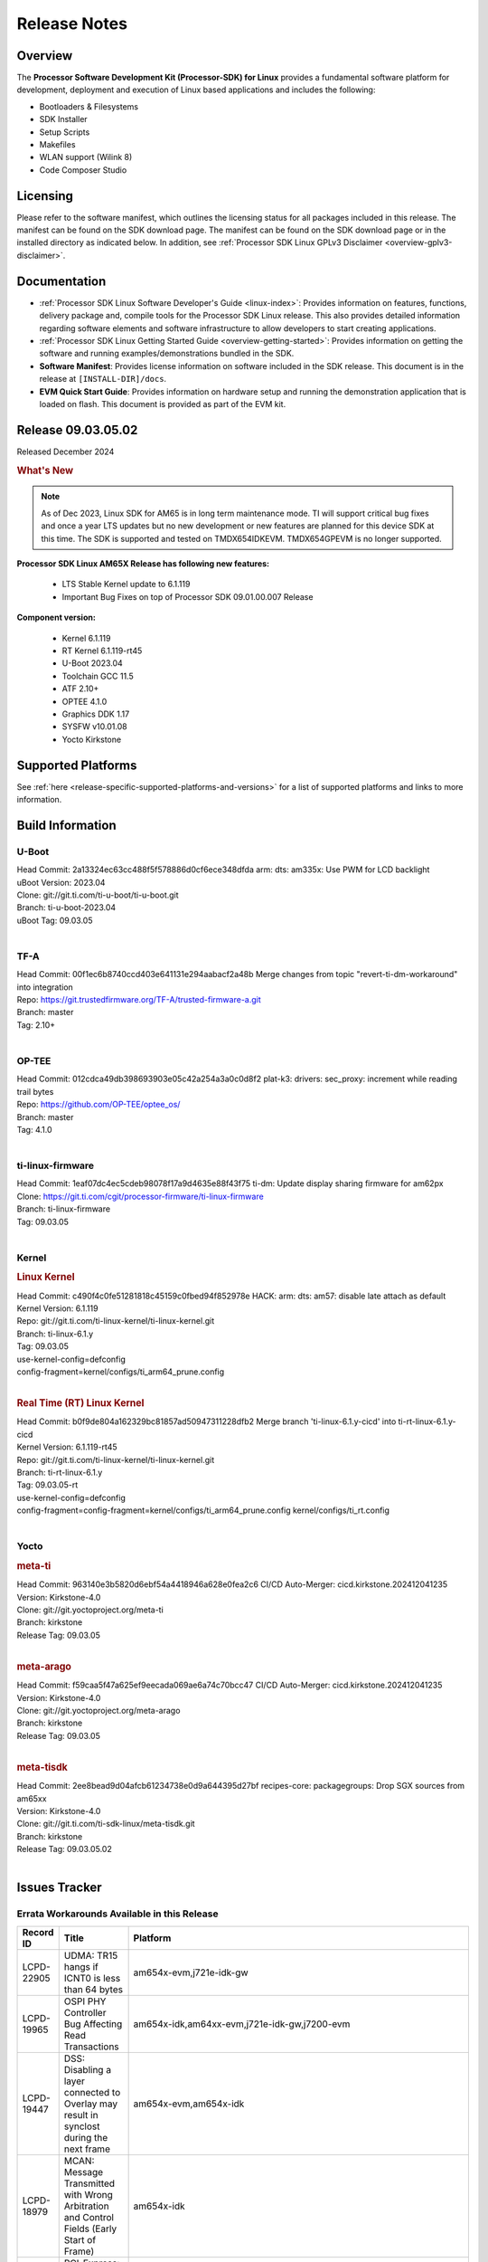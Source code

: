 .. _Release-note-label:

#############
Release Notes
#############

Overview
========

The **Processor Software Development Kit (Processor-SDK) for Linux**
provides a fundamental software platform for development, deployment and
execution of Linux based applications and includes the following:

-  Bootloaders & Filesystems
-  SDK Installer
-  Setup Scripts
-  Makefiles
-  WLAN support (Wilink 8)
-  Code Composer Studio

Licensing
=========

Please refer to the software manifest, which outlines the licensing
status for all packages included in this release. The manifest can be
found on the SDK download page. The manifest can be found on the SDK
download page or in the installed directory as indicated below. In
addition, see :ref:`Processor SDK Linux GPLv3 Disclaimer <overview-gplv3-disclaimer>`.

Documentation
=============
-  :ref:`Processor SDK Linux Software Developer's Guide <linux-index>`: Provides information on features, functions, delivery package and,
   compile tools for the Processor SDK Linux release. This also provides
   detailed information regarding software elements and software
   infrastructure to allow developers to start creating applications.
-  :ref:`Processor SDK Linux Getting Started Guide <overview-getting-started>`: Provides information on getting the software and running
   examples/demonstrations bundled in the SDK.
-  **Software Manifest**: Provides license information on software
   included in the SDK release. This document is in the release at
   ``[INSTALL-DIR]/docs``.
-  **EVM Quick Start Guide**: Provides information on hardware setup and
   running the demonstration application that is loaded on flash. This
   document is provided as part of the EVM kit.

Release 09.03.05.02
===================

Released December 2024

.. rubric:: What's New
   :name: whats-new

.. note:: As of Dec 2023, Linux SDK for AM65 is in long term maintenance mode. TI will support critical bug fixes and once a year LTS updates but no new development or new features are planned for this device SDK at this time. The SDK is supported and tested on TMDX654IDKEVM. TMDX654GPEVM is no longer supported.

**Processor SDK Linux AM65X Release has following new features:**

  - LTS Stable Kernel update to 6.1.119
  - Important Bug Fixes on top of Processor SDK 09.01.00.007 Release


**Component version:**

  - Kernel 6.1.119
  - RT Kernel 6.1.119-rt45
  - U-Boot 2023.04
  - Toolchain GCC 11.5
  - ATF 2.10+
  - OPTEE 4.1.0
  - Graphics DDK 1.17
  - SYSFW v10.01.08
  - Yocto Kirkstone


Supported Platforms
===================
See :ref:`here <release-specific-supported-platforms-and-versions>` for a list of supported platforms and links to more information.


.. _release-specific-sdk-components-versions:


Build Information
=================

.. _u-boot-release-notes:
.. _optee-release-notes:
.. _tf-a-release-notes:
.. _ti-linux-fw-release-notes:


U-Boot
------

| Head Commit: 2a13324ec63cc488f5f578886d0cf6ece348dfda arm: dts: am335x: Use PWM for LCD backlight
| uBoot Version: 2023.04
| Clone: git://git.ti.com/ti-u-boot/ti-u-boot.git
| Branch: ti-u-boot-2023.04
| uBoot Tag: 09.03.05
|


TF-A
----

| Head Commit: 00f1ec6b8740ccd403e641131e294aabacf2a48b Merge changes from topic "revert-ti-dm-workaround" into integration
| Repo: https://git.trustedfirmware.org/TF-A/trusted-firmware-a.git
| Branch: master
| Tag: 2.10+
|

OP-TEE
------

| Head Commit: 012cdca49db398693903e05c42a254a3a0c0d8f2 plat-k3: drivers: sec_proxy: increment while reading trail bytes
| Repo: https://github.com/OP-TEE/optee_os/
| Branch: master
| Tag: 4.1.0
|

ti-linux-firmware
-----------------

| Head Commit: 1eaf07dc4ec5cdeb98078f17a9d4635e88f43f75 ti-dm: Update display sharing firmware for am62px
| Clone: https://git.ti.com/cgit/processor-firmware/ti-linux-firmware
| Branch: ti-linux-firmware
| Tag: 09.03.05
|


Kernel
------
.. rubric:: Linux Kernel
   :name: linux-kernel

| Head Commit: c490f4c0fe51281818c45159c0fbed94f852978e HACK: arm: dts: am57: disable late attach as default
| Kernel Version: 6.1.119

| Repo: git://git.ti.com/ti-linux-kernel/ti-linux-kernel.git
| Branch: ti-linux-6.1.y
| Tag: 09.03.05
| use-kernel-config=defconfig
| config-fragment=kernel/configs/ti_arm64_prune.config
|

.. rubric:: Real Time (RT) Linux Kernel
   :name: real-time-rt-linux-kernel

| Head Commit: b0f9de804a162329bc81857ad50947311228dfb2 Merge branch 'ti-linux-6.1.y-cicd' into ti-rt-linux-6.1.y-cicd
| Kernel Version: 6.1.119-rt45

| Repo: git://git.ti.com/ti-linux-kernel/ti-linux-kernel.git
| Branch: ti-rt-linux-6.1.y
| Tag: 09.03.05-rt
| use-kernel-config=defconfig
| config-fragment=config-fragment=kernel/configs/ti_arm64_prune.config kernel/configs/ti_rt.config
|


Yocto
-----
.. rubric:: meta-ti
   :name: meta-ti

| Head Commit: 963140e3b5820d6ebf54a4418946a628e0fea2c6 CI/CD Auto-Merger: cicd.kirkstone.202412041235
| Version: Kirkstone-4.0
| Clone: git://git.yoctoproject.org/meta-ti
| Branch: kirkstone
| Release Tag: 09.03.05
|

.. rubric:: meta-arago
   :name: meta-arago

| Head Commit: f59caa5f47a625ef9eecada069ae6a74c70bcc47 CI/CD Auto-Merger: cicd.kirkstone.202412041235
| Version: Kirkstone-4.0
| Clone: git://git.yoctoproject.org/meta-arago
| Branch: kirkstone
| Release Tag: 09.03.05
|


.. rubric:: meta-tisdk

| Head Commit: 2ee8bead9d04afcb61234738e0d9a644395d27bf recipes-core: packagegroups: Drop SGX sources from am65xx
| Version: Kirkstone-4.0
| Clone:  git://git.ti.com/ti-sdk-linux/meta-tisdk.git
| Branch: kirkstone
| Release Tag: 09.03.05.02
|



Issues Tracker
==============

Errata Workarounds Available in this Release
--------------------------------------------
.. csv-table::
   :header: "Record ID", "Title", "Platform"
   :widths: 15, 30, 150

   "LCPD-22905","UDMA: TR15 hangs if ICNT0 is less than 64 bytes","am654x-evm,j721e-idk-gw"
   "LCPD-19965","OSPI PHY Controller Bug Affecting Read Transactions","am654x-idk,am64xx-evm,j721e-idk-gw,j7200-evm"
   "LCPD-19447","DSS: Disabling a layer connected to Overlay may result in synclost during the next frame","am654x-evm,am654x-idk"
   "LCPD-18979","MCAN: Message Transmitted with Wrong Arbitration and Control Fields (Early Start of Frame)","am654x-idk"
   "LCPD-17788","PCI-Express: GEN3 (8GT/s) Operation Not Supported.","am654x-evm,am654x-idk"
   "LCPD-17783","USB: USB2PHY Charger Detect is enabled by default without VBUS presence","am654x-evm,am654x-idk"
   "LCPD-14579","DSS : DSS Does Not Support YUV Pixel Data Formats","am654x-evm,am654x-idk"
   "LCPD-14184","USB:  SuperSpeed USB Non-Functional","am654x-evm"


|


U-Boot Known Issues
-------------------
.. csv-table::
   :header: "Record ID", "Platform", "Title", "Workaround"
   :widths: 15, 30, 70, 30

   "LCPD-28436","am654x-idk","AM65x Uboot PRUETH is broken",""
   "LCPD-24717","am654x-evm,am654x-idk","am654: PCI-E ethernet interface shows link down in U-Boot",""
   "LCPD-24628","am654x-evm,am654x-idk","am654x-idk DFU boot is failing",""
   "LCPD-17770","am654x-evm,am654x-idk,am654x-hsevm","U-Boot: Fix order of MCU R5 shutdown depending on cluster mode",""
   "LCPD-16696","am654x-evm,am654x-idk","U-Boot does not recognize SD-Card after re-insert/change",""
   "LCPD-16524","am654x-evm,am654x-idk,am654x-hsevm","Need to adjust RMW bit when using enabling ECC","None"
   "LCPD-14843","am654x-evm,am654x-idk","U-boot should support  default settings for netboot ","None"


|

Linux Known Issues
------------------
.. csv-table::
   :header: "Record ID", "Platform", "Title", "Workaround"
   :widths: 5, 10, 70, 35

   "LCPD-37152","am654x-idk","ICSSG: IET FPE mac verify fails",""
   "LCPD-36622","am654x-evm,am654x-idk,am654x-hsevm,am64xx-evm","Errata i2028: USB3.0 Host and Device Non-Functional",""
   "LCPD-32868","am654x-idk,am64xx-evm","Kernel crash from PRU auto-forwarding packet",""
   "LCPD-24718","am654x-evm,am654x-idk","am654x hwspinlock test failing",""
   "LCPD-24541","am654x-evm","am65xx OSPI boot does not work",""
   "LCPD-24537","am654x-evm,am64xx-evm,am64xx-hsevm","am654x-idk nslookup times out when all netwokring interfaces are active",""
   "LCPD-24456","am654x-evm,am654x-idk,am654x-hsevm,am64xx-evm,am64xx-hsevm,am62xx_sk-fs,am62xx_sk-se,am62xx_lp_sk-fs,am62xx_lp_sk-se,am62axx_sk-fs,am335x-evm,am335x-hsevm,am335x-ice,am335x-sk,am43xx-epos,am43xx-gpevm,am43xx-hsevm,am437x-idk,am437x-sk,am571x-idk,am572x-idk,am574x-idk,am574x-hsidk,am57xx-evm,am57xx-beagle-x15,am57xx-hsevm,am62xx-sk,am64xx_sk-fs,beaglebone,bbai,beaglebone-black,dra71x-evm,dra71x-hsevm,dra72x-evm,dra72x-hsevm,dra76x-evm,dra76x-hsevm,dra7xx-evm,dra7xx-hsevm,j721e-hsevm,j721e-idk-gw,j721e-sk,j721s2-evm,j721s2-hsevm,j721s2_evm-fs,j7200-evm,j7200-hsevm,omapl138-lcdk","Move IPC validation source from github to git.ti.com",""
   "LCPD-24319","am654x-evm","am654x-evm DRM tests fail due to frequency mismatch (Impact 7)",""
   "LCPD-24134","am654x-evm","AM654x CAL DMABUF tests fail (Impact 4.0)",""
   "LCPD-24130","am654x-evm","AM654x: USB MSC boot mode fails",""
   "LCPD-24128","am654x-idk","Performance issues with CPSW/ICSSG Linux Driver",""
   "LCPD-23008","am654x-evm","AM65xx - display port scenario not enabled",""
   "LCPD-23007","am654x-evm","k3-am654-evm-hdmi.dtbo file is missing in CoreSDK for am654x",""
   "LCPD-22959","am654x-evm","UART Read/Write tests at baud rate 115200 fails",""
   "LCPD-22947","am654x-evm","Alsa performance test fails [waiting for TF]",""
   "LCPD-22892","am654x-evm,am654x-idk,am64xx-evm","icssg: due to FW bug both interfaces has to be loaded always",""
   "LCPD-19580","am654x-evm","am654- unable to select a mode (sdhci?)",""
   "LCPD-18665","am654x-evm,am654x-idk","Am65x Pg2: Board cannot do soft reboot when booting from SD card",""
   "LCPD-18297","am654x-evm","AM6: OV5640: 176x144 does not work",""
   "LCPD-17673","am654x-evm,am335x-evm,am43xx-gpevm,am571x-idk,am572x-idk,am574x-idk,am57xx-evm,beaglebone-black,dra71x-evm,dra72x-evm,dra7xx-evm,j721e-evm","No software documentation for the Timer module",""
   "LCPD-17449","am654x-evm,am654x-idk,am654x-hsevm,am335x-evm,am335x-hsevm,am335x-ice,am335x-sk,am43xx-epos,am43xx-gpevm,am43xx-hsevm,am437x-idk,am437x-sk,am571x-idk,am572x-idk,am574x-idk,am574x-hsidk,am57xx-evm,am57xx-beagle-x15,am57xx-hsevm,beaglebone,beaglebone-black,dra71x-evm,dra71x-hsevm,dra72x-evm,dra72x-hsevm,dra76x-evm,dra76x-hsevm,dra7xx-evm,dra7xx-hsevm","libasan_preinit.o is missing in devkit",""
   "LCPD-16534","am654x-evm,am654x-idk","remoteproc/k3-r5f: PDK IPC echo_test image fails to do IPC in remoteproc mode on second run","None"


|

Issues opened in previous releases that were closed on this release
-------------------------------------------------------------------

.. csv-table::
   :header: "Record ID", "Title", "Platform"
   :widths: 15, 70, 20

   "LCPD-29872","PTP Time Synchronization needs to be restarted after link downs","am654x-evm,am654x-idk"
   "LCPD-29635","PCIe: x2 lane configuration is non functional","am654x-idk"
   "LCPD-29588","CPSW documentation: Time Sync Router no longer firewalled","am654x-evm,am654x-idk,am64xx-evm,am62xx_sk-fs,am62xx_sk-se,am62xx_lp_sk-fs,am62axx_sk-fs,am62xx-lp-sk,am62xx-sk,am64xx_sk-fs"
   "LCPD-29580","ICSSG IET Statistics are not getting counted","am654x-evm,am654x-idk,am64xx-evm"
   "LCPD-29446","Linux SDK docs should explicitly state what peripherals are supported","am654x-evm,am654x-idk,am64xx-evm,am62xx_sk-fs,am62xx_sk-se,am335x-evm,am335x-ice,am335x-sk,am43xx-gpevm,am437x-idk,am437x-sk,am62xx-sk,am64xx_sk-fs"
   "LCPD-29397","AM65x Linux SDK lists unsupported industrial protocols","am654x-evm,am654x-idk"
   "LCPD-28492","AM65: ICSSG: phc_ctl: Seeing clock jumps in get","am654x-evm,am64xx-evm"
   "LCPD-28107","Upstream: Broken USB boot modes on AM654","am654x-idk"
   "LCPD-25526","rproc_get() failure on certain race conditions","am654x-idk"
   "LCPD-25314","ICSSG: Timestamp for back-to-back with IPG < 100us not received","am654x-evm,am654x-idk,am654x-hsevm"
   "LCPD-25276","Kernel warning with panel_simple probe","am654x-evm,am654x-idk"
   "LCPD-24199","AM654x UART HWFLOW FUNC, PERF, STRESS tests fail (Impact 2)","am654x-evm"
   "LCPD-24127","AM654x IPSEC Software Crypto tests fail (Impact 4)","am654x-evm,j721e-idk-gw"
   "LCPD-22931","RemoteProc documentation missing","am654x-evm,am654x-idk,am64xx-evm,am64xx_sk-fs"
   "LCPD-22829","Convert toshiba,tc358767.txt:  ""toshiba,tc358767"" to yaml","am654x-evm,am654x-idk"
   "LCPD-22423","Removing FixMe and TODO from ICSSG Driver code","am654x-idk"
   "LCPD-20686","am65xx mainline build with dunfell is missing rproc test images","am654x-evm"
   "LCPD-19861","ICSSG: Unregistered multicast MAC packets are still visible in non-promiscuous mode","am654x-evm"
   "LCPD-19859","ETH ICSSG netperf benchmark returns lower performance than expected","am654x-evm"
   "LCPD-19177","u-boot:pytest: test_efi_helloworld_net failed on am6 and J7","am654x-evm,j721e-idk-gw"
   "LCPD-18788","Uboot: Could not bring up PCIe interface","am654x-idk"
   "LCPD-18627","uboot does not read the reserve-memory from the fdt ","am654x-idk"
   "LCPD-18289","pcie-usb tests sometimes fail","am654x-evm,k2g-evm"
   "LCPD-18258","IPSEC perfomance failures","am654x-evm,j721e-idk-gw"
   "LCPD-17798","2020 LTS: INTA/INTR smp_affinity failure and IRQ allocation issues.","am654x-evm,am654x-idk,j7am-evm,j721e-evm,j721e-hsevm,j721e-evm-ivi,j721e-idk-gw,j721e-vlab,j7200-evm,j7200-hsevm"
   "LCPD-16406","Seeing ""e1000#0: ERROR: Hardware Initialization Failed"" sometimes when do dhcp via pcie-eth","am654x-idk"
   "LCPD-15873","There is no dtbo in u-boot for PCIe x1 + usb3 daughter card","am654x-evm"
   "LCPD-14843","U-boot should support  default settings for netboot ","am654x-evm,am654x-idk"



|


Issues found and closed on this release that may be applicable to prior releases
--------------------------------------------------------------------------------
.. csv-table::
   :header: "Record ID", "Title", "Platform"
   :widths: 15, 70, 20

   "LCPD-36968","am65x/debug: Display breaks with sysfw","am654x-evm,am654x-idk,am654x-hsevm"
   "LCPD-36947","AM65: eMMC/MMC tests fail","am654x-evm,am654x-idk"
   "LCPD-36914","am654: ICSSG Performance degradation","am654x-idk"
   "LCPD-36612","TMDX654IDKEVM: Clock jump of PTP device for ICSSG #2","am654x-idk"
   "LCPD-36578","AM65: USB hub on the daughter card does not work OOB ","am654x-evm,am654x-idk"
   "LCPD-36549","ICSSG: Ping to bridge not working in switch mode","am654x-idk,am64xx-hsevm"
   "LCPD-36517","TCP Performance Failure","am654x-idk"
   "LCPD-36510","BitBake Network Connectivity Check","am654x-hsevm"
   "LCPD-36403","Rx Stall during Uboot in presence of Broadcast Traffic","am654x-evm,am654x-idk"
   "LCPD-36325","MMC Error Getting Device Node","am654x-idk,j784s4-evm"
   "LCPD-34852","Few times payload is packed at size boundary by binman ","am654x-evm,am64xx-evm,am62xx_sk-se,j721e-idk-gw,j721s2-evm,j7200-evm"
   "LCPD-34593","DISTRO BOOT: Not enabled on all Sitara Platforms","am654x-evm,am654x-idk,am654x-hsevm,am64xx-evm,am64xx-hsevm,am62xx_sk-fs,beagleplay-gp,am62axx_sk-fs,am62xx-sk"
   "LCPD-34531","AM62a: eMMC LTP tests failure","am654x-evm,am62axx_sk-fs"
   "LCPD-34520","AM65: USB and PCIE DT overlays doesnt exist","am654x-evm,am654x-idk"
   "LCPD-34414","AM65: Missing k3-am654-pcie-usb3 from kirkstone build","am654x-evm"
   "LCPD-34413","RT Linux: Interrupt latency issue with >200us outliers","am654x-evm,am654x-hsevm,am64xx-hsevm,am64xx-hssk,am62xx_sk-fs,am62xx_lp_sk-fs,am62axx_sk-fs,am62xx-sk,am64xx_sk-fs,j721e-sk,j721s2-evm,j721s2_evm-fs,j7200-evm,j784s4-evm"
   "LCPD-34316","AM65x : ICSSG : Switching between Dual EMAC and Switch mode fails","am654x-idk"
   "LCPD-34125","AM65x Linux SDK : Missing ICSSG Performance numbers","am654x-evm,am654x-idk"
   "LCPD-32958","AM6xx/J7: Issue with MCSPI clocking in Linux driver","am654x-evm,am654x-idk,am654x-hsevm,am64xx-evm,am64xx-hsevm,am64xx-hssk,am62xx_sk-fs,am62xx_sk-se,am62xx_lp_sk-fs,am62xx_lp_sk-se,am62axx_sk-fs,am62axx_sk-se,am62xx-lp-sk,am62xx-sk,am64xx_sk-fs"
   "LCPD-32946","RT Linux: PRU Ethernet link down causes kernel crash","am654x-evm,am654x-idk,am64xx-evm"
   "LCPD-32823","ICSS firmware does not process Rx packets once Min error frame is received","am654x-idk,am64xx-evm"
   "LCPD-32773","Rx stall seen when there is network traffic during startup","am654x-idk,am64xx-evm"

|

Installation and Usage
======================

The :ref:`Software Developer's Guide <linux-index>` provides instructions on how to setup up your Linux development
environment, install the SDK and start your development.  It also includes User's Guides for various Example Applications and Code
Composer Studio.

|

Host Support
============

The Processor SDK is developed, built and verified on Ubuntu |__LINUX_UBUNTU_VERSION_SHORT__|.


.. note::
   Processor SDK Installer is 64-bit, and installs only on 64-bit host
   machine. Support for 32-bit host is dropped as Linaro toolchain is
   available only for 64-bit machines

|
